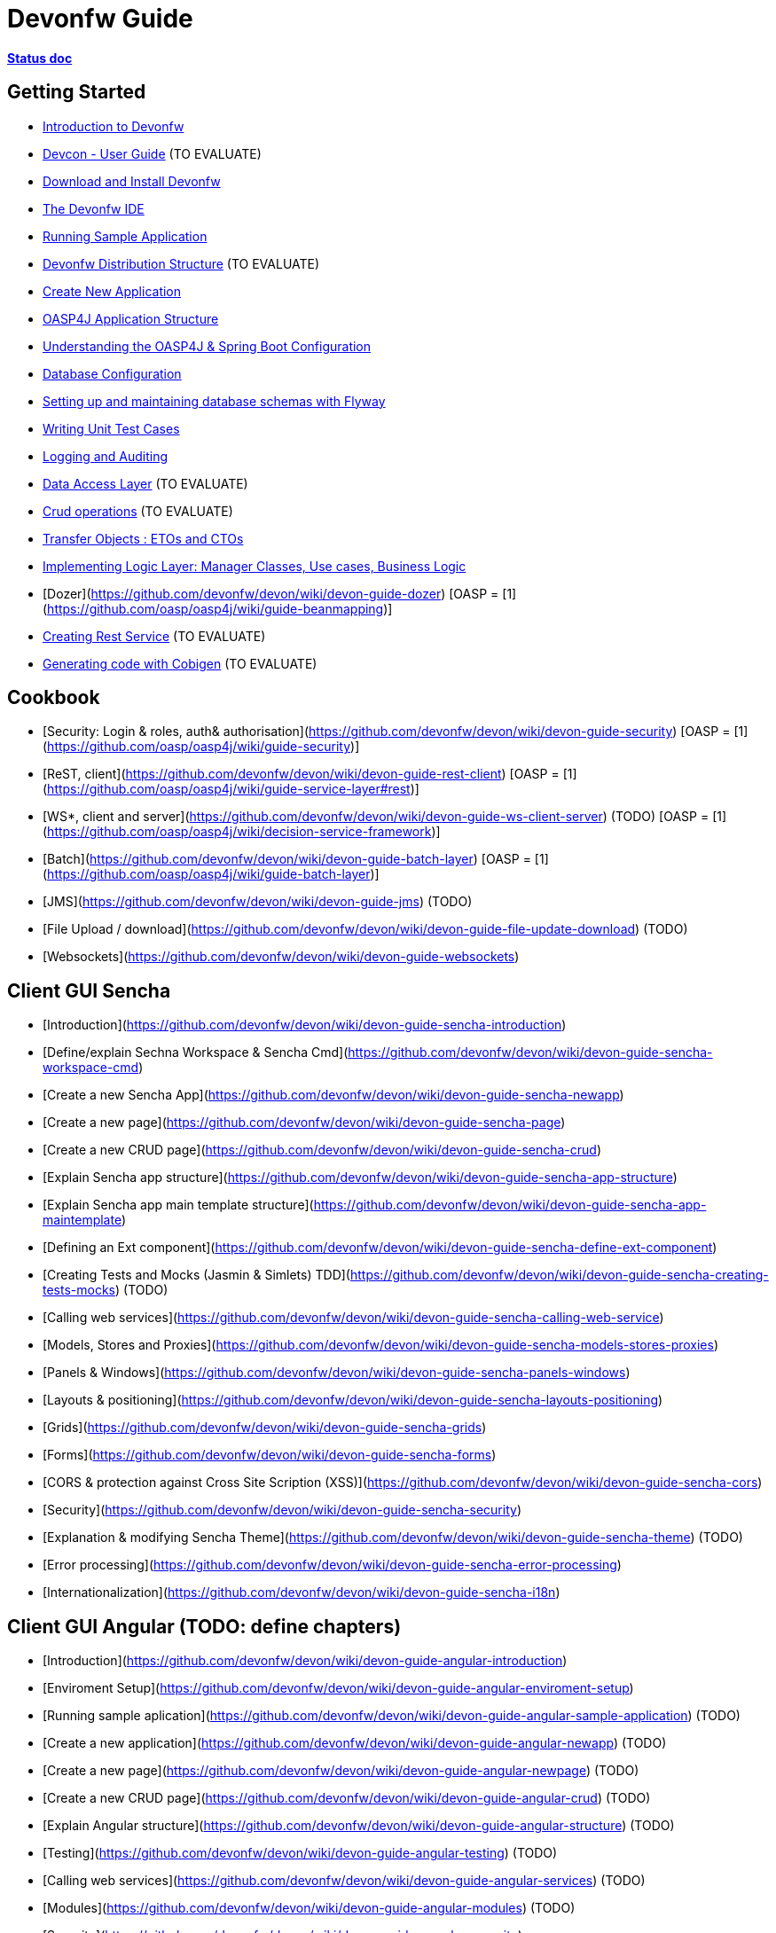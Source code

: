 # Devonfw Guide

link:https://docs.google.com/document/d/1SCBWRvnrtXP0v4mQ9-wV9Fn_-XkEyJQx_8KC2TyxYRA/[*Status doc*]

## Getting Started

- link:getting-started-introduction-to-devonfw[Introduction to Devonfw]

- link:devcon-user-guide[Devcon - User Guide] (TO EVALUATE)

- link:getting-started-download-and-install[Download and Install Devonfw]

- link:getting-started-the-devon-ide[The Devonfw IDE]

- link:getting-started-running-sample-application[Running Sample Application]

- link:getting-started-distribution-structure[Devonfw Distribution Structure] (TO EVALUATE)

- link:getting-started-creating-new-devonfw-application[Create New Application]

- link:getting-started-oasp-app-structure[OASP4J Application Structure]

- link:getting-started-understanding-oasp4j-spring-boot-config[Understanding the OASP4J & Spring Boot Configuration]

- link:getting-started-database-configuration[Database Configuration]

- link:getting-started-flyway-database-migration[Setting up and maintaining database schemas with Flyway]

- link:getting-started-writing-unittest-cases[Writing Unit Test Cases]

- link:getting-started-logging-and-auditing[Logging and Auditing]

- link:getting-started-Data-Access-Layer[Data Access Layer] (TO EVALUATE)

- link:getting-started-Crud-Operations[Crud operations] (TO EVALUATE)

- link:getting-started-transfer-objects[Transfer Objects : ETOs and CTOs]

- link:getting-started-logic-layer[Implementing Logic Layer: Manager Classes, Use cases, Business Logic]

- [Dozer](https://github.com/devonfw/devon/wiki/devon-guide-dozer) [OASP = [1](https://github.com/oasp/oasp4j/wiki/guide-beanmapping)]

- link:getting-started-Creating-Rest-Service[Creating Rest Service] (TO EVALUATE)

- link:getting-started-Cobigen[Generating code with Cobigen] (TO EVALUATE)

## Cookbook 
- [Security: Login & roles, auth& authorisation](https://github.com/devonfw/devon/wiki/devon-guide-security) [OASP = [1](https://github.com/oasp/oasp4j/wiki/guide-security)]

- [ReST, client](https://github.com/devonfw/devon/wiki/devon-guide-rest-client) [OASP = [1](https://github.com/oasp/oasp4j/wiki/guide-service-layer#rest)]

- [WS*, client and server](https://github.com/devonfw/devon/wiki/devon-guide-ws-client-server) (TODO) [OASP = [1](https://github.com/oasp/oasp4j/wiki/decision-service-framework)]

- [Batch](https://github.com/devonfw/devon/wiki/devon-guide-batch-layer) [OASP = [1](https://github.com/oasp/oasp4j/wiki/guide-batch-layer)]

- [JMS](https://github.com/devonfw/devon/wiki/devon-guide-jms) (TODO) 

- [File Upload / download](https://github.com/devonfw/devon/wiki/devon-guide-file-update-download) (TODO) 

- [Websockets](https://github.com/devonfw/devon/wiki/devon-guide-websockets) 

## Client GUI Sencha

- [Introduction](https://github.com/devonfw/devon/wiki/devon-guide-sencha-introduction)

- [Define/explain Sechna Workspace & Sencha Cmd](https://github.com/devonfw/devon/wiki/devon-guide-sencha-workspace-cmd)

- [Create a new Sencha App](https://github.com/devonfw/devon/wiki/devon-guide-sencha-newapp)

- [Create a new page](https://github.com/devonfw/devon/wiki/devon-guide-sencha-page)

- [Create a new CRUD page](https://github.com/devonfw/devon/wiki/devon-guide-sencha-crud)

- [Explain Sencha app structure](https://github.com/devonfw/devon/wiki/devon-guide-sencha-app-structure) 

- [Explain Sencha app main template structure](https://github.com/devonfw/devon/wiki/devon-guide-sencha-app-maintemplate)

- [Defining an Ext component](https://github.com/devonfw/devon/wiki/devon-guide-sencha-define-ext-component) 

- [Creating Tests and Mocks (Jasmin & Simlets) TDD](https://github.com/devonfw/devon/wiki/devon-guide-sencha-creating-tests-mocks) (TODO) 

- [Calling web services](https://github.com/devonfw/devon/wiki/devon-guide-sencha-calling-web-service)

- [Models, Stores and Proxies](https://github.com/devonfw/devon/wiki/devon-guide-sencha-models-stores-proxies) 

- [Panels & Windows](https://github.com/devonfw/devon/wiki/devon-guide-sencha-panels-windows)

- [Layouts & positioning](https://github.com/devonfw/devon/wiki/devon-guide-sencha-layouts-positioning)

- [Grids](https://github.com/devonfw/devon/wiki/devon-guide-sencha-grids)

- [Forms](https://github.com/devonfw/devon/wiki/devon-guide-sencha-forms)

- [CORS & protection against Cross Site Scription (XSS)](https://github.com/devonfw/devon/wiki/devon-guide-sencha-cors) 

- [Security](https://github.com/devonfw/devon/wiki/devon-guide-sencha-security)

- [Explanation & modifying Sencha Theme](https://github.com/devonfw/devon/wiki/devon-guide-sencha-theme) (TODO) 

- [Error processing](https://github.com/devonfw/devon/wiki/devon-guide-sencha-error-processing)

- [Internationalization](https://github.com/devonfw/devon/wiki/devon-guide-sencha-i18n)

## Client GUI Angular (TODO: define chapters) 

- [Introduction](https://github.com/devonfw/devon/wiki/devon-guide-angular-introduction) 

- [Enviroment Setup](https://github.com/devonfw/devon/wiki/devon-guide-angular-enviroment-setup) 

- [Running sample aplication](https://github.com/devonfw/devon/wiki/devon-guide-angular-sample-application) (TODO)

- [Create a new application](https://github.com/devonfw/devon/wiki/devon-guide-angular-newapp) (TODO)

- [Create a new page](https://github.com/devonfw/devon/wiki/devon-guide-angular-newpage) (TODO)

- [Create a new CRUD page](https://github.com/devonfw/devon/wiki/devon-guide-angular-crud) (TODO)

- [Explain Angular structure](https://github.com/devonfw/devon/wiki/devon-guide-angular-structure) (TODO)

- [Testing](https://github.com/devonfw/devon/wiki/devon-guide-angular-testing) (TODO)
 
- [Calling web services](https://github.com/devonfw/devon/wiki/devon-guide-angular-services) (TODO)

- [Modules](https://github.com/devonfw/devon/wiki/devon-guide-angular-modules) (TODO)

- [Security](https://github.com/devonfw/devon/wiki/devon-guide-angular-security)
 
- [Internationalization](https://github.com/devonfw/devon/wiki/devon-guide-angular-i18n) (TODO)

# Deployment

- [Project packaging (Spring Boot / War) (client / server)](https://github.com/devonfw/devon/wiki/devon-guide-project-packaging) [Devon = [1](https://github.com/devonfw/devon/wiki/tutorial-packaging), [2](https://github.com/devonfw/devon/wiki/tutorial-devon-jspackaging)] - [OASP = [1](https://github.com/oasp/oasp4j/wiki/tutorial-packaging)]

- [Deployment on Tomcat (client / server)](https://github.com/devonfw/devon/wiki/devon-guide-deployment-tomcat) (TODO) 

- [Deployment on Wildfly (JBoss) (client / server)](https://github.com/devonfw/devon/wiki/devon-guide-deployment-wildfly) (TODO) 


# Security; Defense in depth

- [Security: protection against XSS / untrusted input](https://github.com/devonfw/devon/wiki/devon-guide-security-protection-ageinst-xss-untrused) (TODO) 

- [Security: protection against SQL injection](https://github.com/devonfw/devon/wiki/devon-guide-security-protection-ageinst-sql-injection) (TODO) 


# TO INCLUDE Capabilities / Features Devon Template  (where to put ???)


# MAYBE to include

- [Internationalization](https://github.com/devonfw/devon/wiki/devon-guide-i18n) [OASP = [1](https://github.com/oasp/oasp4j/wiki/guide-i18n)]

- [Responsabilities/legal](https://github.com/devonfw/devon/wiki/devon-guide-responsabilities) [Devon = [1](https://github.com/devonfw/devon/wiki/devon-responsibilities)] - [OASP = [1](http://oasp.github.io/terms-of-use.html)]

- [BLOB](https://github.com/devonfw/devon/wiki/devon-guide-blob-support) [OASP = [1](https://github.com/oasp/oasp4j/wiki/guide-BLOB-support)]

- [Migration from older versions](https://github.com/devonfw/devon/wiki/devon-guide-migration-from-oasp4j-1.5.0-to-2.0.0)  [OASP = [1](https://github.com/oasp/oasp4j/wiki/Migration-Guide-from-OASP4j-1.5.0-to-OASP4j-2.0.0)]

# TODO
Link to https://github.com/devonfw/devon-guide/wiki/TODO[Pending Tasks] page